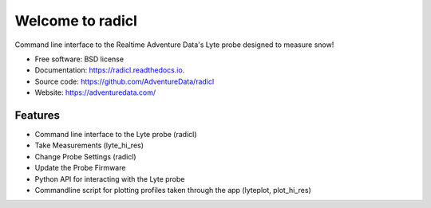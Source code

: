 =================
Welcome to radicl
=================


.. image:: https://img.shields.io/pypi/v/radicl.svg
        :target: https://pypi.python.org/pypi/radicl

.. image:: https://github.com/AdventureData/radicl/actions/workflows/build.yml/badge.svg
        :target: https://github.com/AdventureData/radicl/actions/workflows/build.yml


.. image:: https://readthedocs.org/projects/radicl/badge/?version=latest
        :target: https://radicl.readthedocs.io/en/latest/?badge=latest
        :alt: Documentation Status


Command line interface to the Realtime Adventure Data's Lyte probe designed to
measure snow!

* Free software: BSD license
* Documentation: https://radicl.readthedocs.io.
* Source code: https://github.com/AdventureData/radicl
* Website: https://adventuredata.com/


Features
--------

* Command line interface to the Lyte probe (radicl)
* Take Measurements (lyte_hi_res)
* Change Probe Settings (radicl)
* Update the Probe Firmware
* Python API for interacting with the Lyte probe
* Commandline script for plotting profiles taken through the app (lyteplot, plot_hi_res)

